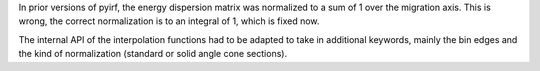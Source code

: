 In prior versions of pyirf, the energy dispersion matrix was normalized to a
sum of 1 over the migration axis.
This is wrong, the correct normalization is to an integral of 1, which is fixed now.

The internal API of the interpolation functions had to be adapted to take in additional
keywords, mainly the bin edges and the kind of normalization (standard or solid angle cone sections).
